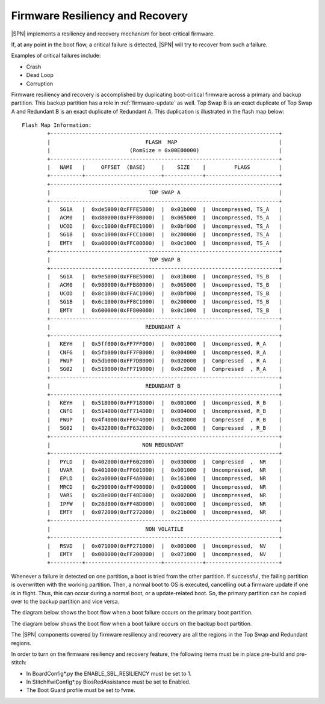 .. _firmware-resiliency-and-recovery:

Firmware Resiliency and Recovery
--------------------------------

|SPN| implements a resiliency and recovery mechanism for boot-critical firmware.

If, at any point in the boot flow, a critical failure is detected, |SPN| will try to recover from such a failure.

Examples of critical failures include:

* Crash

* Dead Loop

* Corruption

Firmware resiliency and recovery is accomplished by duplicating boot-critical firmware across a primary and backup partition. This backup partition has
a role in :ref:`firmware-update` as well. Top Swap B is an exact duplicate of Top Swap A and Redundant B is an exact duplicate of Redundant A. This duplication
is illustrated in the flash map below::

    Flash Map Information:
            +------------------------------------------------------------------------+
            |                              FLASH  MAP                                |
            |                         (RomSize = 0x00E00000)                         |
            +------------------------------------------------------------------------+
            |   NAME   |     OFFSET  (BASE)     |    SIZE    |         FLAGS         |
            +----------+------------------------+------------+-----------------------+
            +------------------------------------------------------------------------+
            |                               TOP SWAP A                               |
            +------------------------------------------------------------------------+
            |   SG1A   |  0xde5000(0xFFFE5000)  |  0x01b000  |  Uncompressed, TS_A   |
            |   ACM0   |  0xd80000(0xFFF80000)  |  0x065000  |  Uncompressed, TS_A   |
            |   UCOD   |  0xcc1000(0xFFEC1000)  |  0x0bf000  |  Uncompressed, TS_A   |
            |   SG1B   |  0xac1000(0xFFCC1000)  |  0x200000  |  Uncompressed, TS_A   |
            |   EMTY   |  0xa00000(0xFFC00000)  |  0x0c1000  |  Uncompressed, TS_A   |
            +------------------------------------------------------------------------+
            |                               TOP SWAP B                               |
            +------------------------------------------------------------------------+
            |   SG1A   |  0x9e5000(0xFFBE5000)  |  0x01b000  |  Uncompressed, TS_B   |
            |   ACM0   |  0x980000(0xFFB80000)  |  0x065000  |  Uncompressed, TS_B   |
            |   UCOD   |  0x8c1000(0xFFAC1000)  |  0x0bf000  |  Uncompressed, TS_B   |
            |   SG1B   |  0x6c1000(0xFF8C1000)  |  0x200000  |  Uncompressed, TS_B   |
            |   EMTY   |  0x600000(0xFF800000)  |  0x0c1000  |  Uncompressed, TS_B   |
            +------------------------------------------------------------------------+
            |                              REDUNDANT A                               |
            +------------------------------------------------------------------------+
            |   KEYH   |  0x5ff000(0xFF7FF000)  |  0x001000  |  Uncompressed, R_A    |
            |   CNFG   |  0x5fb000(0xFF7FB000)  |  0x004000  |  Uncompressed, R_A    |
            |   FWUP   |  0x5db000(0xFF7DB000)  |  0x020000  |  Compressed  , R_A    |
            |   SG02   |  0x519000(0xFF719000)  |  0x0c2000  |  Compressed  , R_A    |
            +------------------------------------------------------------------------+
            |                              REDUNDANT B                               |
            +------------------------------------------------------------------------+
            |   KEYH   |  0x518000(0xFF718000)  |  0x001000  |  Uncompressed, R_B    |
            |   CNFG   |  0x514000(0xFF714000)  |  0x004000  |  Uncompressed, R_B    |
            |   FWUP   |  0x4f4000(0xFF6F4000)  |  0x020000  |  Compressed  , R_B    |
            |   SG02   |  0x432000(0xFF632000)  |  0x0c2000  |  Compressed  , R_B    |
            +------------------------------------------------------------------------+
            |                             NON REDUNDANT                              |
            +------------------------------------------------------------------------+
            |   PYLD   |  0x402000(0xFF602000)  |  0x030000  |  Compressed  ,  NR    |
            |   UVAR   |  0x401000(0xFF601000)  |  0x001000  |  Uncompressed,  NR    |
            |   EPLD   |  0x2a0000(0xFF4A0000)  |  0x161000  |  Uncompressed,  NR    |
            |   MRCD   |  0x290000(0xFF490000)  |  0x010000  |  Uncompressed,  NR    |
            |   VARS   |  0x28e000(0xFF48E000)  |  0x002000  |  Uncompressed,  NR    |
            |   IPFW   |  0x28d000(0xFF48D000)  |  0x001000  |  Uncompressed,  NR    |
            |   EMTY   |  0x072000(0xFF272000)  |  0x21b000  |  Uncompressed,  NR    |
            +------------------------------------------------------------------------+
            |                              NON VOLATILE                              |
            +------------------------------------------------------------------------+
            |   RSVD   |  0x071000(0xFF271000)  |  0x001000  |  Uncompressed,  NV    |
            |   EMTY   |  0x000000(0xFF200000)  |  0x071000  |  Uncompressed,  NV    |
            +----------+------------------------+------------+-----------------------+

Whenever a failure is detected on one partition, a boot is tried from the other partition. If successful, the failing partition is overwritten with the working partition. Then,
a normal boot to OS is executed, cancelling out a firmware update if one is in flight. Thus, this can occur during a normal boot, or a update-related boot. So, the primary partition
can be copied over to the backup partition and vice versa.

The diagram below shows the boot flow when a boot failure occurs on the primary boot partition.

.. image:: /images/primary_boot_flow_for_resiliency.png

The diagram below shows the boot flow when a boot failure occurs on the backup boot partition.

.. image:: /images/backup_boot_flow_for_resiliency.png

The |SPN| components covered by firmware resiliency and recovery are all the regions in the Top Swap and Redundant regions.

In order to turn on the firmware resiliency and recovery feature, the following items must be in place pre-build and pre-stitch:

* In BoardConfig*.py the ENABLE_SBL_RESILIENCY must be set to 1.

* In StitchIfwiConfig*.py BiosRedAssistance must be set to Enabled.

* The Boot Guard profile must be set to fvme.
